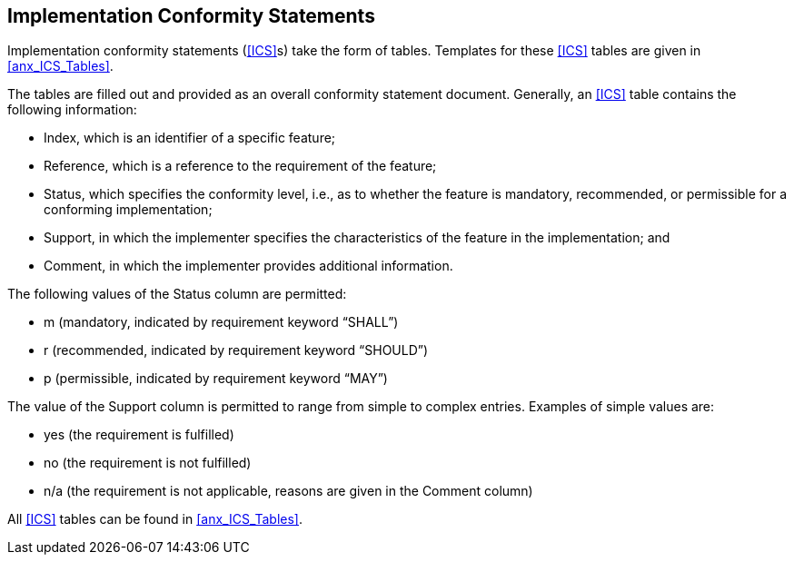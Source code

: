 
[#cls_Implementation_Conformity_Statements]
== Implementation Conformity Statements

Implementation conformity statements (<<ICS>>s) take the form of tables.
Templates for these <<ICS>> tables are given in <<anx_ICS_Tables>>.

The tables are filled out and provided as an overall conformity statement
document. Generally, an <<ICS>> table contains the following information:

- Index, which is an identifier of a specific feature;
- Reference, which is a reference to the requirement of the feature;
- Status, which specifies the conformity level, i.e., as to whether the feature
is mandatory, recommended, or permissible for a conforming implementation;
- Support, in which the implementer specifies the characteristics of the feature
in the implementation; and
- Comment, in which the implementer provides additional information.

The following values of the Status column are permitted:

- m (mandatory, indicated by requirement keyword “SHALL”)
- r (recommended, indicated by requirement keyword “SHOULD”)
- p (permissible, indicated by requirement keyword “MAY”)

The value of the Support column is permitted to range from simple to complex
entries. Examples of simple values are:

- yes (the requirement is fulfilled)
- no (the requirement is not fulfilled)
- n/a (the requirement is not applicable, reasons are given in the Comment column)

All <<ICS>> tables can be found in <<anx_ICS_Tables>>.